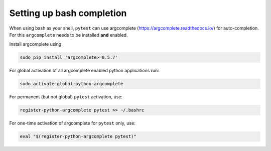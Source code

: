 
.. _bash_completion:

Setting up bash completion
==========================

When using bash as your shell, ``pytest`` can use argcomplete
(https://argcomplete.readthedocs.io/) for auto-completion.
For this ``argcomplete`` needs to be installed **and** enabled.

Install argcomplete using:

.. code-block:: bash

    sudo pip install 'argcomplete>=0.5.7'

For global activation of all argcomplete enabled python applications run:

.. code-block:: bash

    sudo activate-global-python-argcomplete

For permanent (but not global) ``pytest`` activation, use:

.. code-block:: bash

    register-python-argcomplete pytest >> ~/.bashrc

For one-time activation of argcomplete for ``pytest`` only, use:

.. code-block:: bash

    eval "$(register-python-argcomplete pytest)"
